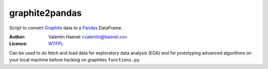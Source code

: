 graphite2pandas
---------------

Script to convert `Graphite <http://graphite.readthedocs.org/en/latest/>`_ data
to a `Pandas <http://pandas.pydata.org/>`_ DataFrame.

:Author: Valentin Haenel <valentin@haenel.co>
:Licence: `WTFPL <http://www.wtfpl.net/>`_

Can be used to do fetch and load data for exploratory data analysis (EDA) and
for prototyping advanced algorithms on your local machine before hacking on
graphites ``functions.py``.

